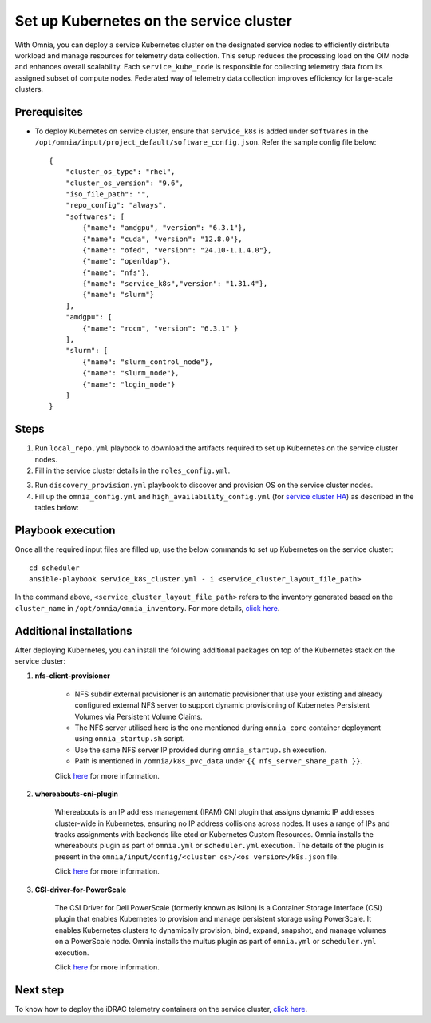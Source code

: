 ==========================================
Set up Kubernetes on the service cluster
==========================================

With Omnia, you can deploy a service Kubernetes cluster on the designated service nodes to efficiently distribute workload and manage resources for telemetry data collection. 
This setup reduces the processing load on the OIM node and enhances overall scalability. Each ``service_kube_node`` is responsible for collecting telemetry data from its assigned subset of compute nodes.
Federated way of telemetry data collection improves efficiency for large-scale clusters.

Prerequisites
==============

* To deploy Kubernetes on service cluster, ensure that ``service_k8s`` is added under ``softwares`` in the ``/opt/omnia/input/project_default/software_config.json``. Refer the sample config file below: ::

    {
        "cluster_os_type": "rhel",
        "cluster_os_version": "9.6",
        "iso_file_path": "",
        "repo_config": "always",
        "softwares": [
            {"name": "amdgpu", "version": "6.3.1"},
            {"name": "cuda", "version": "12.8.0"},
            {"name": "ofed", "version": "24.10-1.1.4.0"},
            {"name": "openldap"},
            {"name": "nfs"},
            {"name": "service_k8s","version": "1.31.4"},
            {"name": "slurm"}
        ],
        "amdgpu": [
            {"name": "rocm", "version": "6.3.1" }
        ],
        "slurm": [
            {"name": "slurm_control_node"},
            {"name": "slurm_node"},
            {"name": "login_node"}
        ]
    }

Steps
=======

1. Run ``local_repo.yml`` playbook to download the artifacts required to set up Kubernetes on the service cluster nodes.

2. Fill in the service cluster details in the ``roles_config.yml``.

.. csv-table:: roles_config.yml
   :file: ../../../../../Tables/service_k8s_roles.csv
   :header-rows: 1
   :keepspace:

3. Run ``discovery_provision.yml`` playbook to discover and provision OS on the service cluster nodes.

4. Fill up the ``omnia_config.yml`` and ``high_availability_config.yml`` (for `service cluster HA <../../HighAvailability/service_cluster_ha.html>`_) as described in the tables below:

.. csv-table:: omnia_config.yml
   :file: ../../../../Tables/scheduler_k8s_rhel.csv
   :header-rows: 1
   :keepspace:

.. csv-table:: high_availability_config.yml
   :file: ../../../../Tables/service_k8s_high_availability.csv
   :header-rows: 1
   :keepspace:

Playbook execution
====================

Once all the required input files are filled up, use the below commands to set up Kubernetes on the service cluster: ::

    cd scheduler
    ansible-playbook service_k8s_cluster.yml - i <service_cluster_layout_file_path>

In the command above, ``<service_cluster_layout_file_path>`` refers to the inventory generated based on the ``cluster_name`` in ``/opt/omnia/omnia_inventory``. For more details, `click here <../../ViewInventory.html>`_.

Additional installations
=========================

After deploying Kubernetes, you can install the following additional packages on top of the Kubernetes stack on the service cluster:

1. **nfs-client-provisioner**

    * NFS subdir external provisioner is an automatic provisioner that use your existing and already configured external NFS server to support dynamic provisioning of Kubernetes Persistent Volumes via Persistent Volume Claims.
    * The NFS server utilised here is the one mentioned during ``omnia_core`` container deployment using ``omnia_startup.sh`` script.
    * Use the same NFS server IP provided during ``omnia_startup.sh`` execution. 
    * Path is mentioned in ``/omnia/k8s_pvc_data`` under ``{{ nfs_server_share_path }}``.

    Click `here <https://github.com/kubernetes-sigs/nfs-subdir-external-provisioner>`_ for more information.

2. **whereabouts-cni-plugin**

    Whereabouts is an IP address management (IPAM) CNI plugin that assigns dynamic IP addresses cluster-wide in Kubernetes, ensuring no IP address collisions across nodes.
    It uses a range of IPs and tracks assignments with backends like etcd or Kubernetes Custom Resources.
    Omnia installs the whereabouts plugin as part of ``omnia.yml`` or ``scheduler.yml`` execution. The details of the plugin is present in the ``omnia/input/config/<cluster os>/<os version>/k8s.json`` file.

    Click `here <https://github.com/k8snetworkplumbingwg/whereabouts>`_ for more information.

3. **CSI-driver-for-PowerScale**

    The CSI Driver for Dell PowerScale (formerly known as Isilon) is a Container Storage Interface (CSI) plugin that enables Kubernetes to provision and manage persistent storage using PowerScale.
    It enables Kubernetes clusters to dynamically provision, bind, expand, snapshot, and manage volumes on a PowerScale node.
    Omnia installs the multus plugin as part of ``omnia.yml`` or ``scheduler.yml`` execution.

    Click `here <../../../../../AdvancedConfigurations/PowerScale_CSI.html>`_ for more information.

Next step
===========

To know how to deploy the iDRAC telemetry containers on the service cluster, `click here <../../../../../Telemetry/service_cluster_telemetry.html>`_.